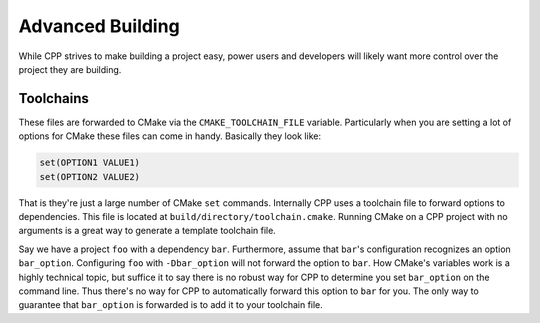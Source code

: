 .. _advanced_building-label:

Advanced Building
=================

While CPP strives to make building a project easy, power users and developers
will likely want more control over the project they are building.

.. _toolchains-label:

Toolchains
----------

These files are forwarded to CMake via the ``CMAKE_TOOLCHAIN_FILE`` variable.
Particularly when you are setting a lot of options for CMake these files can
come in handy.  Basically they look like:

.. code-block:: cmake

   set(OPTION1 VALUE1)
   set(OPTION2 VALUE2)

That is they're just a large number of CMake ``set`` commands.  Internally CPP
uses a toolchain file to forward options to dependencies.  This file is located
at ``build/directory/toolchain.cmake``.  Running CMake on a CPP project with no
arguments is a great way to generate a template toolchain file.

Say we have a project ``foo`` with a dependency ``bar``.  Furthermore,
assume that ``bar``'s configuration recognizes an option ``bar_option``.
Configuring ``foo`` with ``-Dbar_option`` will not forward the option to
``bar``.  How CMake's variables work is a highly technical topic, but suffice
it to say there is no robust way for CPP to determine you set ``bar_option`` on
the command line.  Thus there's no way for CPP to automatically forward this
option to ``bar`` for you.  The only way to guarantee that ``bar_option`` is
forwarded is to add it to your toolchain file.
